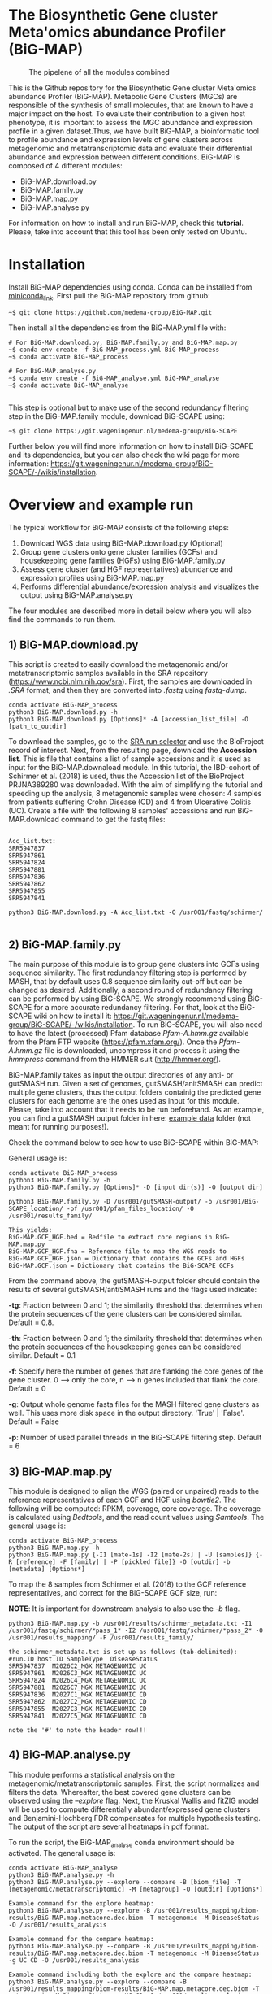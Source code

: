 * The Biosynthetic Gene cluster Meta'omics abundance Profiler (BiG-MAP)
#+CAPTION: The pipelene of all the modules combined
#+NAME: BiG-MAP.fig_1
[[https://github.com/medema-group/BiG-MAP/blob/master/Pipeline_overview.png]]

This is the Github repository for the Biosynthetic Gene cluster
Meta'omics abundance Profiler (BiG-MAP). Metabolic Gene Clusters 
(MGCs) are responsible of the synthesis of small molecules, that 
are known to have a major impact on the host. To evaluate their 
contribution to a given host phenotype, it is important to assess 
the MGC abundance and expression profile in a given dataset.Thus, 
we have built BiG-MAP, a bioinformatic tool to profile abundance 
and expression levels of gene clusters across metagenomic and 
metatranscriptomic data and evaluate their differential abundance 
and expression between different conditions. BiG-MAP is composed 
of 4 different modules:

- BiG-MAP.download.py
- BiG-MAP.family.py
- BiG-MAP.map.py
- BiG-MAP.analyse.py

For information on how to install and run BiG-MAP, check this *tutorial*. Please, take into account that this tool has been only tested on Ubuntu.

* Installation
Install BiG-MAP dependencies using conda. Conda can be installed from
[[https://docs.conda.io/en/latest/miniconda.html][miniconda_link]]. First pull the BiG-MAP repository from github:

#+BEGIN_EXAMPLE
~$ git clone https://github.com/medema-group/BiG-MAP.git
#+END_EXAMPLE

Then install all the dependencies from the BiG-MAP.yml file with:
#+BEGIN_EXAMPLE
# For BiG-MAP.download.py, BiG-MAP.family.py and BiG-MAP.map.py
~$ conda env create -f BiG-MAP_process.yml BiG-MAP_process
~$ conda activate BiG-MAP_process

# For BiG-MAP.analyse.py
~$ conda env create -f BiG-MAP_analyse.yml BiG-MAP_analyse
~$ conda activate BiG-MAP_analyse

#+END_EXAMPLE
This step is optional but to make use of the second redundancy filtering step in the BiG-MAP.family module, download BiG-SCAPE using: 
#+BEGIN_EXAMPLE
~$ git clone https://git.wageningenur.nl/medema-group/BiG-SCAPE
#+END_EXAMPLE

Further below you will find more information on how to install BiG-SCAPE and its dependencies, but you can also check the wiki page for more information: https://git.wageningenur.nl/medema-group/BiG-SCAPE/-/wikis/installation. 

* Overview and example run
The typical workflow for BiG-MAP consists of the following steps:
1) Download WGS data using BiG-MAP.download.py (Optional)
2) Group gene clusters onto gene cluster families (GCFs) and housekeeping gene
   families (HGFs) using BiG-MAP.family.py
3) Assess gene cluster (and HGF representatives) abundance and expression profiles
   using BiG-MAP.map.py
4) Performs differential abundance/expression analysis and visualizes the output
   using BiG-MAP.analyse.py

The four modules are described more in detail below where you will also find the commands to run them. 

** 1) BiG-MAP.download.py
This script is created to easily download the metagenomic and/or
metatranscriptomic samples available in the SRA repository (https://www.ncbi.nlm.nih.gov/sra). First, the
samples are downloaded in /.SRA/ format, and then they are converted
into /.fastq/ using /fastq-dump/. 
#+BEGIN_EXAMPLE
conda activate BiG-MAP_process
python3 BiG-MAP.download.py -h
python3 BiG-MAP.download.py [Options]* -A [accession_list_file] -O [path_to_outdir]
#+END_EXAMPLE
To download the samples, go to the [[https://www.ncbi.nlm.nih.gov/Traces/study/][SRA run selector]] and use the BioProject record of interest. Next, from the resulting page, download the *Accession list*. This is file that contains a list of sample accessions and it is used as input for the BiG-MAP.downaload module. In this tutorial, the IBD-cohort of Schirmer et al. (2018) is used, thus the Accession list of the BioProject PRJNA389280 was downloaded. With the aim of simplifying the tutorial and speeding up the analysis, 8 metagenomic samples were chosen: 4 samples from patients suffering Crohn Disease (CD) and 4 from Ulcerative Colitis (UC). Create a file with the following 8 samples' accessions and run BiG-MAP.download command to get the fastq files:

#+BEGIN_EXAMPLE

Acc_list.txt:
SRR5947837
SRR5947861
SRR5947824
SRR5947881
SRR5947836
SRR5947862
SRR5947855
SRR5947841

python3 BiG-MAP.download.py -A Acc_list.txt -O /usr001/fastq/schirmer/

#+END_EXAMPLE

** 2) BiG-MAP.family.py
The main purpose of this module is to group gene clusters into GCFs using sequence similarity. The first redundancy filtering step is performed by MASH, that by default uses 0.8 sequence similarity cut-off but can be changed as desired. Additionally, a second round of redundancy filtering can be performed by using BiG-SCAPE. We strongly recommend using BiG-SCAPE for a more accurate redundancy filtering. For that, look at the BiG-SCAPE wiki on how to install it: https://git.wageningenur.nl/medema-group/BiG-SCAPE/-/wikis/installation. To run BiG-SCAPE, you will also need to have the latest (processed) Pfam database /Pfam-A.hmm.gz/ available from the Pfam FTP website (https://pfam.xfam.org/). Once the /Pfam-A.hmm.gz/ file is downloaded, uncompress it and process it using the /hmmpress/ command from the HMMER suit (http://hmmer.org/). 


BiG-MAP.family takes as input the output directories of any anti- or gutSMASH run. Given a set of genomes, gutSMASH/anitSMASH can predict multiple gene clusters, thus the output folders containig the predicted gene clusters for each genome are the ones used as input for this module. Please, take into account that it needs to be run beforehand. As an example, you can find a gutSMASH output folder in here: [[https://github.com/medema-group/BiG-MAP/tree/master/example_data][example data]] folder (not meant for running purposes!). 

Check the command below to see how to use BiG-SCAPE within BiG-MAP:

General usage is:
#+BEGIN_EXAMPLE
conda activate BiG-MAP_process
python3 BiG-MAP.family.py -h
python3 BiG-MAP.family.py [Options]* -D [input dir(s)] -O [output dir]
#+END_EXAMPLE

#+BEGIN_EXAMPLE
python3 BiG-MAP.family.py -D /usr001/gutSMASH-output/ -b /usr001/BiG-SCAPE_location/ -pf /usr001/pfam_files_location/ -O /usr001/results_family/

This yields:
BiG-MAP.GCF_HGF.bed = Bedfile to extract core regions in BiG-MAP.map.py
BiG-MAP.GCF_HGF.fna = Reference file to map the WGS reads to
BiG-MAP.GCF_HGF.json = Dictionary that contains the GCFs and HGFs
BiG-MAP.GCF.json = Dictionary that contains the BiG-SCAPE GCFs
#+END_EXAMPLE

From the command above, the gutSMASH-output folder should contain the results of several gutSMASH/antiSMASH runs and the flags used indicate:

*-tg*:  Fraction between 0 and 1; the similarity threshold that determines when the protein sequences of the gene clusters can be considered similar. Default = 0.8.

*-th*:  Fraction between 0 and 1; the similarity threshold that determines when the protein sequences of the housekeeping genes can be considered similar. Default = 0.1

*-f*:   Specify here the number of genes that are flanking the core genes of the gene cluster. 0 --> only the core, n --> n genes included that flank the core. Default = 0

*-g*:   Output whole genome fasta files for the MASH filtered gene clusters as well. This uses more disk space in the output directory. 'True' | 'False'. Default = False

*-p*:   Number of used parallel threads in the BiG-SCAPE filtering step. Default = 6

** 3) BiG-MAP.map.py
This module is designed to align the WGS (paired or unpaired) reads to the reference representatives of each GCF and HGF using /bowtie2/. The following will be computed: RPKM, coverage, core coverage. The coverage is calculated using /Bedtools/, and the read count values using /Samtools/. The general usage is:

#+BEGIN_EXAMPLE
conda activate BiG-MAP_process
python3 BiG-MAP.map.py -h
python3 BiG-MAP.map.py {-I1 [mate-1s] -I2 [mate-2s] | -U [samples]} {-R [reference] -F [family] | -P [pickled file]} -O [outdir] -b [metadata] [Options*]
#+END_EXAMPLE

To map the 8 samples from Schirmer et al. (2018) to the GCF reference representatives, and correct for the BiG-SCAPE GCF size, run:

*NOTE*: It is important for downstream analysis to also use the /-b/ flag. 
#+BEGIN_EXAMPLE
python3 BiG-MAP.map.py -b /usr001/results/schirmer_metadata.txt -I1 /usr001/fastq/schirmer/*pass_1* -I2 /usr001/fastq/schirmer/*pass_2* -O /usr001/results_mapping/ -F /usr001/results_family/

the schirmer_metadata.txt is set up as follows (tab-delimited):
#run.ID host.ID	SampleType	DiseaseStatus
SRR5947837	M2026C2_MGX	METAGENOMIC	UC
SRR5947861	M2026C3_MGX	METAGENOMIC	UC
SRR5947824	M2026C4_MGX	METAGENOMIC	UC
SRR5947881	M2026C7_MGX	METAGENOMIC	UC
SRR5947836	M2027C1_MGX	METAGENOMIC	CD
SRR5947862	M2027C2_MGX	METAGENOMIC	CD
SRR5947855	M2027C3_MGX	METAGENOMIC	CD
SRR5947841	M2027C5_MGX	METAGENOMIC	CD

note the '#' to note the header row!!!
#+END_EXAMPLE

** 4) BiG-MAP.analyse.py
This module performs a statistical analysis on the metagenomic/metatranscriptomic samples. First, the script normalizes and filters the data. Whereafter, the best covered gene clusters can be observed using the /--explore/ flag. Next, the Kruskal Wallis and fitZIG model will be used to compute differentially abundant/expressed gene clusters and Benjamini-Hochberg FDR compensates for multiple hypothesis testing. The output of the script are several heatmaps in pdf format.

To run the script, the BiG-MAP_analyse conda environment should be activated.
The general usage is:
#+BEGIN_EXAMPLE
conda activate BiG-MAP_analyse
python3 BiG-MAP.analyse.py -h
python3 BiG-MAP.analyse.py --explore --compare -B [biom_file] -T [metagenomic/metatranscriptomic] -M [metagroup] -O [outdir] [Options*]

Example command for the explore heatmap:
python3 BiG-MAP.analyse.py --explore -B /usr001/results_mapping/biom-results/BiG-MAP.map.metacore.dec.biom -T metagenomic -M DiseaseStatus -O /usr001/results_analysis

Example command for the compare heatmap:
python3 BiG-MAP.analyse.py --compare -B /usr001/results_mapping/biom-results/BiG-MAP.map.metacore.dec.biom -T metagenomic -M DiseaseStatus -g UC CD -O /usr001/results_analysis

Example command including both the explore and the compare heatmap:
python3 BiG-MAP.analyse.py --explore --compare -B /usr001/results_mapping/biom-results/BiG-MAP.map.metacore.dec.biom -T metagenomic -M DiseaseStatus -g UC CD -O /usr001/results_analysis

Note: You can either choose between the BiG-MAP.map.metacore.dec.biom or the BiG-MAP.mapcore.metacore.dec.biom as -B flag input file, depending if you are interested on plotting the results for the whole gene clusters or only the core genomic region of the gene clusters respectively.

Output: 
explore_heatmap.pdf & explore_heatmap.eps -> contains the top 20 best covered gene clusters
UCvsCD_fz.pdf & UCvsCD.eps -> comparison between UC and CD using the fitZIG model
UCvsCD_kw.pdf & UCvsCD_kw.eps -> comparison between UC and CD using the Kruskal Wallis model
tsv-results -> directory containing tsv files with the raw data
#+END_EXAMPLE


* Requirements
** Input data:
- antiSMASH v5.0
- gutSMASH

** Software:
- Python 3+
- R statistics
- fastq-dump
- Mash
- HMMer
- Bowtie2
- Samtools
- Bedtools
- biom
- BiG-SCAPE=20191011

** Packages:
*** Python
- BioPython
- pandas
*** R
- metagenomeSeq
- biomformat
- ComplexHeatmap=2.0.0
- viridisLite
- RColorBrewer
- tidyverse
